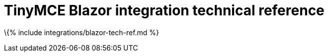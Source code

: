 = TinyMCE Blazor integration technical reference

:title_nav: Technical reference :description: Technical reference for the TinyMCE Blazor integration :keywords: integration integrate blazor blazorapp

\{% include integrations/blazor-tech-ref.md %}
